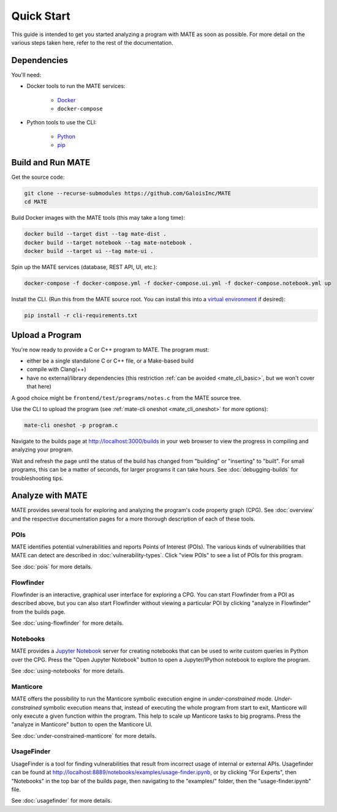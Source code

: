 ###########
Quick Start
###########

This guide is intended to get you started analyzing a program with MATE as soon
as possible. For more detail on the various steps taken here, refer to the rest
of the documentation.

************
Dependencies
************

You'll need:

* Docker tools to run the MATE services:

    * `Docker <https://www.docker.com/>`_
    * ``docker-compose``

* Python tools to use the CLI:

    * `Python <https://www.python.org/>`_
    * `pip <https://pip.pypa.io/en/stable/>`_

******************
Build and Run MATE
******************

Get the source code:

.. code-block:: bash

    git clone --recurse-submodules https://github.com/GaloisInc/MATE
    cd MATE

Build Docker images with the MATE tools (this may take a long time):

.. code-block:: bash

    docker build --target dist --tag mate-dist .
    docker build --target notebook --tag mate-notebook .
    docker build --target ui --tag mate-ui .

Spin up the MATE services (database, REST API, UI, etc.):

.. code-block:: bash

    docker-compose -f docker-compose.yml -f docker-compose.ui.yml -f docker-compose.notebook.yml up

Install the CLI. (Run this from the MATE source root. You can install this into a
`virtual environment <https://docs.python.org/3/tutorial/venv.html>`_ if
desired):

.. code-block:: bash

    pip install -r cli-requirements.txt

****************
Upload a Program
****************

You're now ready to provide a C or C++ program to MATE. The program must:

* either be a single standalone C or C++ file, or a Make-based build
* compile with Clang(++)
* have no external/library dependencies (this restriction :ref:`can be avoided
  <mate_cli_basic>`, but we won't cover that here)

A good choice might be ``frontend/test/programs/notes.c`` from the MATE source
tree.

Use the CLI to upload the program (see :ref:`mate-cli oneshot
<mate_cli_oneshot>` for more options):

.. code-block:: bash

    mate-cli oneshot -p program.c

Navigate to the builds page at `<http://localhost:3000/builds>`_ in your web
browser to view the progress in compiling and analyzing your program.

.. image:: assets/dashboard-builds.png
   :scale: 35

Wait and refresh the page until the status of the build has changed from
"building" or "inserting" to "built". For small programs, this can be a matter
of seconds, for larger programs it can take hours. See :doc:`debugging-builds`
for troubleshooting tips.

*****************
Analyze with MATE
*****************

MATE provides several tools for exploring and analyzing the program's code
property graph (CPG). See :doc:`overview` and the respective documentation pages
for a more thorough description of each of these tools.

POIs
====

MATE identifies potential vulnerabilities and reports Points of Interest (POIs).
The various kinds of vulnerabilities that MATE can detect are described in
:doc:`vulnerability-types`. Click "view POIs" to see a list of POIs for this
program.

See :doc:`pois` for more details.

Flowfinder
==========

Flowfinder is an interactive, graphical user interface for exploring a CPG. You
can start Flowfinder from a POI as described above, but you can also start
Flowfinder without viewing a particular POI by clicking "analyze in Flowfinder"
from the builds page.

See :doc:`using-flowfinder` for more details.

Notebooks
=========

MATE provides a `Jupyter Notebook <https://jupyter.org/>`_ server for creating
notebooks that can be used to write custom queries in Python over the CPG. Press
the "Open Jupyter Notebook" button to open a Jupyter/IPython notebook to explore
the program.

See :doc:`using-notebooks` for more details.

Manticore
=========

MATE offers the possibility to run the Manticore symbolic execution engine in
*under-constrained* mode. *Under-constrained* symbolic execution means that,
instead of executing the whole program from start to exit, Manticore will only
execute a given function within the program. This help to scale up Manticore
tasks to big programs. Press the "analyze in Manticore" button to open the
Manticore UI.

See :doc:`under-constrained-manticore` for more details.

UsageFinder
===========

UsageFinder is a tool for finding vulnerabilities that result from incorrect
usage of internal or external APIs. Usagefinder can be found at
`<http://localhost:8889/notebooks/examples/usage-finder.ipynb>`_, or by clicking
"For Experts", then "Notebooks" in the top bar of the builds page, then
navigating to the "examples/" folder, then the "usage-finder.ipynb" file.

See :doc:`usagefinder` for more details.
